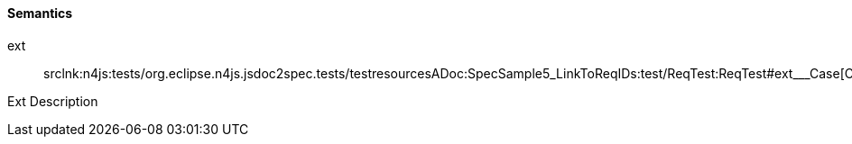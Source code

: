 ////
Copyright (c) 2016 NumberFour AG.
All rights reserved. This program and the accompanying materials
are made available under the terms of the Eclipse Public License v1.0
which accompanies this distribution, and is available at
http://www.eclipse.org/legal/epl-v10.html

Contributors:
  NumberFour AG - Initial API and implementation
////

==== Semantics

++ext++:: srclnk:++n4js:tests/org.eclipse.n4js.jsdoc2spec.tests/testresourcesADoc:SpecSample5_LinkToReqIDs:test/ReqTest:ReqTest#ext___Case++[++Case++]

Ext Description
